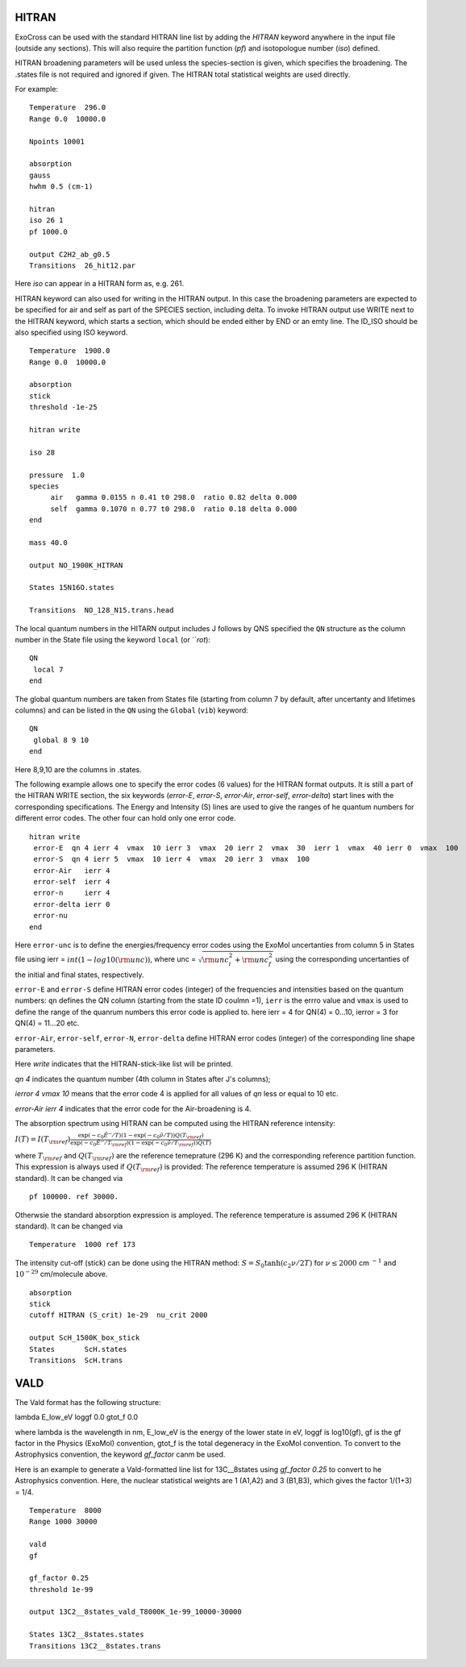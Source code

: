 HITRAN
======

ExoCross can be used with the standard HITRAN line list by adding the `HITRAN` keyword anywhere in the input file (outside any sections). This will also require the partition function (`pf`) and isotopologue number (`iso`) defined.

HITRAN broadening parameters will be used unless the species-section is given, which specifies the broadening.  The .states file is not required and ignored if given. The HITRAN total statistical weights are used directly.

For example:
::

    Temperature  296.0
    Range 0.0  10000.0

    Npoints 10001

    absorption
    gauss
    hwhm 0.5 (cm-1)

    hitran
    iso 26 1
    pf 1000.0

    output C2H2_ab_g0.5
    Transitions  26_hit12.par



Here `iso`  can appear in a HITRAN form as, e.g. 261.

HITRAN keyword can also used for writing in the HITRAN output. In this case the broadening parameters are expected to be specified for air and self as part of the SPECIES section, including delta. To invoke HITRAN output use WRITE next to the HITRAN keyword, which starts a section, which should be ended either by END or an emty line. The ID_ISO should be also specified using ISO keyword.
::


    Temperature  1900.0
    Range 0.0  10000.0

    absorption
    stick
    threshold -1e-25

    hitran write

    iso 28

    pressure  1.0
    species
         air   gamma 0.0155 n 0.41 t0 298.0  ratio 0.82 delta 0.000
         self  gamma 0.1070 n 0.77 t0 298.0  ratio 0.18 delta 0.000
    end

    mass 40.0

    output NO_1900K_HITRAN

    States 15N16O.states

    Transitions  NO_128_N15.trans.head


The local quantum numbers in the HITARN output includes J follows by QNS specified the  ``QN`` structure as the column number in the State file using the keyword ``local`` (or ```rot`):
::

     QN
      local 7
     end


The global quantum numbers are taken from States file (starting from column 7 by default, after uncertanty and lifetimes columns) and can be listed in the ``QN`` using the ``Global`` (``vib``) keyword:
::
     
     QN
      global 8 9 10
     end


Here 8,9,10 are the columns in .states. 


The following example allows one to specify the error codes (6 values) for the HITRAN format outputs. It is still a part of the HITRAN WRITE section, the six keywords (`error-E`, `error-S`, `error-Air`, `error-self`, `error-delta`) start lines with the corresponding specifications. The Energy and Intensity (S) lines are used to give the ranges of he quantum numbers for different error codes. The other four can hold only one error code.

::

     hitran write
      error-E  qn 4 ierr 4  vmax  10 ierr 3  vmax  20 ierr 2  vmax  30  ierr 1  vmax  40 ierr 0  vmax  100
      error-S  qn 4 ierr 5  vmax  10 ierr 4  vmax  20 ierr 3  vmax  100
      error-Air   ierr 4
      error-self  ierr 4
      error-n     ierr 4
      error-delta ierr 0
      error-nu
     end


Here ``error-unc`` is to define the energies/frequency error codes using the ExoMol uncertanties from column 5 in States file using ierr = :math:`int(1-log10({\rm unc}))`, where unc = :math:`\sqrt{{\rm unc}_i^2+{\rm unc}_f^2}` using the corresponding uncertanties of the initial and final states, respectively.

``error-E`` and ``error-S`` define HITRAN error codes (integer) of the frequencies and intensities based on the quantum numbers: ``qn`` defines the QN column (starting from the state ID coulmn =1), ``ierr`` is the errro value and ``vmax`` is used to define the range of the quanrum numbers this error code is applied to. here ierr = 4 for QN(4) = 0...10, ierror = 3 for QN(4) = 11...20 etc.

``error-Air``, ``error-self``, ``error-N``, ``error-delta`` define  HITRAN error codes (integer) of the corresponding line shape parameters.

Here `write` indicates that the HITRAN-stick-like list will be printed.

`qn 4` indicates the quantum number (4th column in States after J's columns);

`ierror 4 vmax 10` means that the error code 4 is applied for all values of `qn` less or equal to 10 etc.

`error-Air   ierr 4` indicates that the error code for the Air-broadening is 4.


The absorption spectrum using HITRAN can be computed using the HITRAN reference intensity:

:math:`I(T)=I(T_{\rm ref}) \frac{ \exp(-c_0 \tilde{E}''/T) \left(1-\exp(-c_0\tilde{\nu}/T)\right) Q(T_{\rm ref})}{\exp(-c_0 \tilde{E}''/T_{\rm ref}) \left(1-\exp(-c_0\tilde{\nu}/T_{\rm ref})\right) Q(T)}`

where :math:`T_{\rm ref}` and :math:`Q(T_{\rm ref})` are the reference temeprature (296 K) and the corresponding reference partition function.
This expression is always used if :math:`Q(T_{\rm ref})` is provided:
The reference temperature is assumed 296 K (HITRAN standard). It can be changed via
::


    pf 100000. ref 30000.

Otherwsie the standard absorption expression is amployed. The reference temperature is assumed 296 K (HITRAN standard). It can be changed via
::


    Temperature  1000 ref 173



The intensity cut-off (stick) can be done using the HITRAN method:
:math:`S=S_{0} \tanh(c_2 \nu/2T)` for :math:`\nu\le 2000` cm :math:`^{-1}` and :math:`10^{-29}` cm/molecule above.

::

    absorption
    stick
    cutoff HITRAN (S_crit) 1e-29  nu_crit 2000

    output ScH_1500K_box_stick
    States       ScH.states
    Transitions  ScH.trans



VALD
====

The Vald format has the following structure:

lambda   E_low_eV   loggf  0.0  gtot_f  0.0

where lambda is the wavelength in nm, E_low_eV is the energy of the lower state in eV, loggf is  log10(gf), gf is the gf factor
in the Physics (ExoMol) convention, gtot_f is the total degeneracy in the ExoMol convention. To convert to the Astrophysics convention,
the keyword `gf_factor` canm be used.

Here is an example to generate a Vald-formatted line list for 13C__8states using `gf_factor 0.25` to convert to he Astrophysics convention. Here, the
nuclear statistical weights are 1 (A1,A2) and 3 (B1,B3), which gives the factor 1/(1+3) = 1/4.


::

    Temperature  8000
    Range 1000 30000

    vald
    gf

    gf_factor 0.25
    threshold 1e-99

    output 13C2__8states_vald_T8000K_1e-99_10000-30000

    States 13C2__8states.states
    Transitions 13C2__8states.trans






